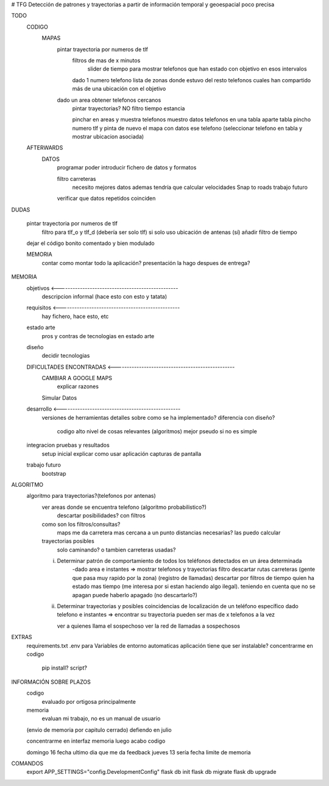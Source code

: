 # TFG
Detección de patrones y trayectorias a partir de información temporal y geoespacial poco precisa

TODO
    CODIGO
        MAPAS
            pintar trayectoria por numeros de tlf
                filtros de mas de x minutos
                    slider de tiempo para mostrar telefonos que han estado con objetivo en esos intervalos
                dado 1 numero telefono lista de zonas donde estuvo
                del resto telefonos cuales han compartido más de una ubicación con el objetivo

            dado un area obtener telefonos cercanos
                pintar trayectorias? NO
                filtro tiempo estancia

                pinchar en areas y muestra telefonos
                muestro datos telefonos en una tabla aparte
                tabla pincho numero tlf y pinta de nuevo el mapa con datos ese telefono
                (seleccionar telefono en tabla y mostrar ubicacion asociada)

    AFTERWARDS
        DATOS
            programar poder introducir fichero de datos y formatos

            filtro carreteras
                necesito mejores datos
                ademas tendría que calcular velocidades
                Snap to roads
                trabajo futuro

            verificar que datos repetidos coinciden

DUDAS

    pintar trayectoria por numeros de tlf
        filtro para tlf_o y tlf_d (debería ser solo tlf) si
        solo uso ubicación de antenas (sí)
        añadir filtro de tiempo


    dejar el código bonito comentado y bien modulado

    MEMORIA
        contar como montar todo la aplicación?
        presentación la hago despues de entrega?








MEMORIA
    objetivos <-------------------------------------------------
        descripcion informal (hace esto con esto y tatata)
    requisitos <-------------------------------------------------
        hay fichero, hace esto, etc
    estado arte
        pros y contras de tecnologias en estado arte
    diseño
        decidir tecnologias
    DIFICULTADES ENCONTRADAS <-------------------------------------------------
        CAMBIAR A GOOGLE MAPS
            explicar razones
        Simular Datos
    desarrollo <-------------------------------------------------
        versiones de herramientas
        detalles sobre como se ha implementado?
        diferencia con diseño?
            codigo alto nivel de cosas relevantes (algoritmos) mejor pseudo si no es simple
    integracion pruebas y resultados
        setup inicial
        explicar como usar aplicación
        capturas de pantalla
    trabajo futuro
        bootstrap

ALGORITMO
    algoritmo para trayectorias?(telefonos por antenas)
        ver areas donde se encuentra telefono (algoritmo probabilistico?)
            descartar posibilidades? con filtros

        como son los filtros/consultas?
            maps me da carretera mas cercana a un punto
            distancias necesarias? las puedo calcular

        trayectorias posibles
            solo caminando? o tambien carreteras usadas?

        i) Determinar patrón de comportamiento de todos los teléfonos detectados en un área determinada
            -dado area e instantes => mostrar telefonos y trayectorias
            filtro descartar rutas carreteras (gente que pasa muy rapido por la zona) (registro de llamadas)
            descartar por filtros de tiempo quien ha estado mas tiempo (me interesa por si estan haciendo algo ilegal).
            teniendo en cuenta que no se apagan
            puede haberlo apagado (no descartarlo?)

        ii) Determinar trayectorias y posibles coincidencias de localización de un teléfono específico
            dado telefono e instantes => encontrar su trayectoria
            pueden ser mas de x telefonos a la vez

            ver a quienes llama el sospechoso
            ver la red de llamadas a sospechosos


EXTRAS
    requirements.txt
    .env para Variables de entorno automaticas
    aplicación tiene que ser instalable? concentrarme en codigo
        pip install?
        script?


INFORMACIÓN SOBRE PLAZOS
    codigo
        evaluado por ortigosa principalmente
    memoria
        evaluan mi trabajo, no es un manual de usuario

    (envio de memoria por capitulo cerrado)
    defiendo en julio

    concentrarme en interfaz
    memoria
    luego acabo codigo

    domingo 16 fecha ultimo dia que me da feedback
    jueves 13 sería fecha limite de memoria


COMANDOS
    export APP_SETTINGS="config.DevelopmentConfig"
    flask db init
    flask db migrate
    flask db upgrade


